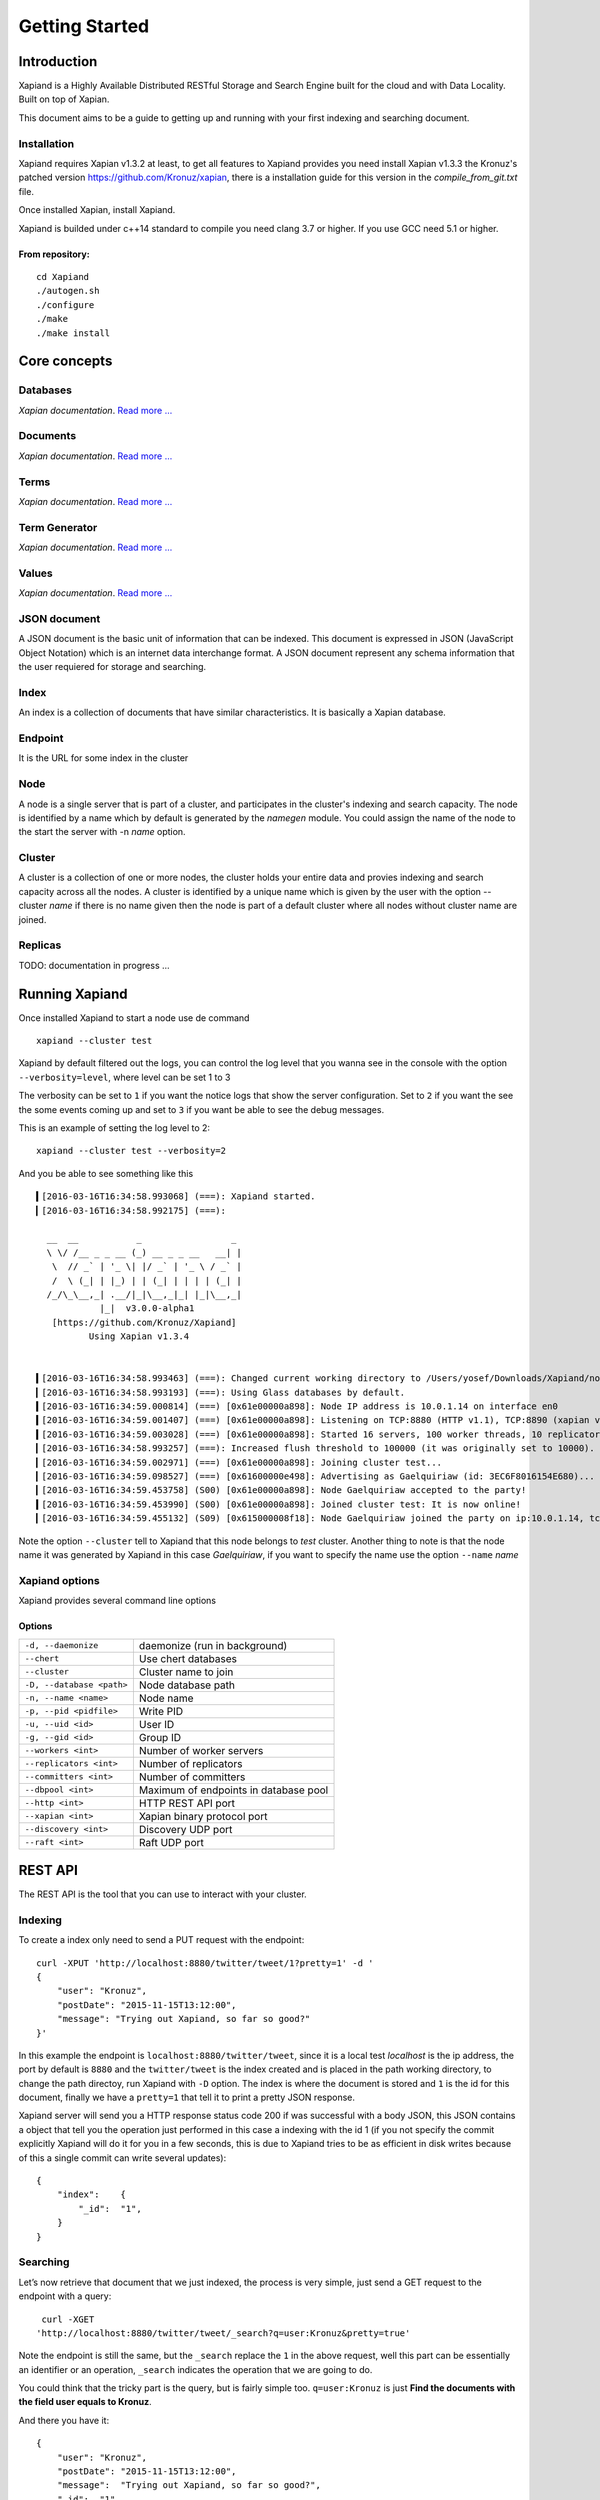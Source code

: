 ===============
Getting Started
===============

Introduction
------------

Xapiand is a Highly Available Distributed RESTful Storage and Search Engine
built for the cloud and with Data Locality. Built on top of Xapian.

This document aims to be a guide to getting up and running with your first
indexing and searching document.


Installation
^^^^^^^^^^^^

Xapiand requires Xapian v1.3.2 at least, to get all features to Xapiand provides
you need install Xapian v1.3.3 the Kronuz's patched version
`<https://github.com/Kronuz/xapian>`_, there is a installation guide for this
version in the *compile_from_git.txt* file.

Once installed Xapian, install Xapiand.

Xapiand is builded under c++14 standard to compile you need clang 3.7 or higher.
If you use GCC need 5.1 or higher.

From repository:
""""""""""""""""

::

   cd Xapiand
   ./autogen.sh
   ./configure
   ./make
   ./make install


Core concepts
-------------

Databases
^^^^^^^^^
*Xapian documentation*. `Read more
... <https://getting-started-with-xapian.readthedocs.org/en/latest/concepts/indexing/databases.html>`_

Documents
^^^^^^^^^
*Xapian documentation*. `Read more
... <https://getting-started-with-xapian.readthedocs.org/en/latest/concepts/indexing/documents.html>`_

Terms
^^^^^^
*Xapian documentation*. `Read more
... <https://getting-started-with-xapian.readthedocs.org/en/latest/concepts/indexing/terms.html>`_

Term Generator
^^^^^^^^^^^^^^
*Xapian documentation*. `Read more
... <https://getting-started-with-xapian.readthedocs.org/en/latest/concepts/indexing/termgenerator.html>`_

Values
^^^^^^^
*Xapian documentation*. `Read more
... <https://getting-started-with-xapian.readthedocs.org/en/latest/concepts/indexing/values.html>`_

JSON document
^^^^^^^^^^^^^
A JSON document is the basic unit of information that can be indexed. This
document is expressed in JSON (JavaScript Object Notation) which is an internet
data interchange format. A JSON document represent any schema information
that the user requiered for storage and searching.

Index
^^^^^^
An index is a collection of documents that have similar characteristics. It is
basically a Xapian database.

Endpoint
^^^^^^^^
It is the URL for some index in the cluster

Node
^^^^^
A node is a single server that is part of a cluster, and participates in
the cluster's indexing and search capacity. The node is identified by a name
which by default is generated by the *namegen* module. You could assign the name
of the node to the start the server with -n *name* option.

Cluster
^^^^^^^
A cluster is a collection of one or more nodes, the cluster holds your entire
data and provies indexing and search capacity across all the nodes. A
cluster is identified by a unique name which is given by the user with the
option --cluster *name* if there is no name given then the node is part of a
default cluster where all nodes without cluster name are joined.

Replicas
^^^^^^^^

TODO: documentation in progress ...

Running Xapiand
---------------
Once installed Xapiand to start a node use de command

::

   xapiand --cluster test


Xapiand by default filtered out the logs, you can control the log level that you
wanna see in the console with the option ``--verbosity=level``, where level can
be set 1 to 3

The verbosity can be set to ``1`` if you want the notice logs that show the
server configuration. Set to ``2`` if you want the see the some events coming up
and set to ``3`` if you want be able to see the debug messages.

This is an example of setting the log level to 2:

::

    xapiand --cluster test --verbosity=2

And you be able to see something like this

::

    ▍[2016-03-16T16:34:58.993068] (===): Xapiand started.
    ▎[2016-03-16T16:34:58.992175] (===):

      __  __           _                 _
      \ \/ /__ _ _ __ (_) __ _ _ __   __| |
       \  // _` | '_ \| |/ _` | '_ \ / _` |
       /  \ (_| | |_) | | (_| | | | | (_| |
      /_/\_\__,_| .__/|_|\__,_|_| |_|\__,_|
                |_|  v3.0.0-alpha1
       [https://github.com/Kronuz/Xapiand]
              Using Xapian v1.3.4


    ▍[2016-03-16T16:34:58.993463] (===): Changed current working directory to /Users/yosef/Downloads/Xapiand/nodo1
    ▎[2016-03-16T16:34:58.993193] (===): Using Glass databases by default.
    ▍[2016-03-16T16:34:59.000814] (===) [0x61e00000a898]: Node IP address is 10.0.1.14 on interface en0
    ▍[2016-03-16T16:34:59.001407] (===) [0x61e00000a898]: Listening on TCP:8880 (HTTP v1.1), TCP:8890 (xapian v39.0), UDP:58870 (Discovery v1.0), UDP:58880 (Raft v1.0), at pid:39259 ...
    ▍[2016-03-16T16:34:59.003028] (===) [0x61e00000a898]: Started 16 servers, 100 worker threads, 10 replicators, 10 autocommitters
    ▎[2016-03-16T16:34:58.993257] (===): Increased flush threshold to 100000 (it was originally set to 10000).
    ▎[2016-03-16T16:34:59.002971] (===) [0x61e00000a898]: Joining cluster test...
    ▎[2016-03-16T16:34:59.098527] (===) [0x61600000e498]: Advertising as Gaelquiriaw (id: 3EC6F8016154E680)...
    ▎[2016-03-16T16:34:59.453758] (S00) [0x61e00000a898]: Node Gaelquiriaw accepted to the party!
    ▍[2016-03-16T16:34:59.453990] (S00) [0x61e00000a898]: Joined cluster test: It is now online!
    ▎[2016-03-16T16:34:59.455132] (S09) [0x615000008f18]: Node Gaelquiriaw joined the party on ip:10.0.1.14, tcp:8880 (http), tcp:8890 (xapian)! (1)


Note the option ``--cluster`` tell to Xapiand that this node belongs to *test*
cluster. Another thing to note is that the node name it was generated by Xapiand
in this case *Gaelquiriaw*, if you want to specify the name use the option
``--name`` *name*

Xapiand options
^^^^^^^^^^^^^^^

Xapiand provides several command line options

Options
"""""""

=========================== =======================================
``-d, --daemonize``         daemonize (run in background)

``--chert``                 Use chert databases

``--cluster``               Cluster name to join

``-D, --database <path>``   Node database path

``-n, --name <name>``       Node name

``-p, --pid <pidfile>``     Write PID

``-u, --uid <id>``          User ID

``-g, --gid <id>``          Group ID

``--workers <int>``         Number of worker servers

``--replicators <int>``     Number of replicators

``--committers <int>``      Number of committers

``--dbpool <int>``          Maximum of endpoints in database pool

``--http <int>``            HTTP REST API port

``--xapian <int>``          Xapian binary protocol port

``--discovery <int>``       Discovery UDP port

``--raft <int>``            Raft UDP port
=========================== =======================================


REST API
---------
The REST API is the tool that you can use to interact with your cluster.

Indexing
^^^^^^^^
To create a index only need to send a PUT request with the endpoint:

::

   curl -XPUT 'http://localhost:8880/twitter/tweet/1?pretty=1' -d '
   {
       "user": "Kronuz",
       "postDate": "2015-11-15T13:12:00",
       "message": "Trying out Xapiand, so far so good?"
   }'

In this example the endpoint is ``localhost:8880/twitter/tweet``, since it is a
local test *localhost* is the ip address, the port by default is ``8880`` and
the ``twitter/tweet`` is the index created and is placed in the path working
directory, to change the path directoy, run Xapiand with ``-D`` option. The
index is where the document is stored and ``1`` is the id for this document,
finally we have a ``pretty=1`` that tell it to print a pretty JSON response.

Xapiand server will send you a HTTP response status code 200 if was successful
with a body JSON, this JSON contains a object that tell you the operation
just performed in this case a indexing with the id 1 (if you not specify the
commit explicitly Xapiand will do it for you in a few seconds, this is due to
Xapiand tries to be as efficient in disk writes because
of this a single commit can write several updates):

::

  {
      "index":    {
          "_id":  "1",
      }
  }


Searching
^^^^^^^^^

Let’s now retrieve that document that we just indexed, the process is very
simple, just send a GET request to the endpoint with a query:

::

   curl -XGET
  'http://localhost:8880/twitter/tweet/_search?q=user:Kronuz&pretty=true'

Note the endpoint is still the same, but the ``_search`` replace the ``1`` in
the above request, well this part can be essentially an identifier or an
operation, ``_search`` indicates the operation that we are going to do.

You could think that the tricky part is the query, but is fairly simple too.
``q=user:Kronuz`` is just **Find the documents with the field user equals to
Kronuz**.

And there you have it:

::

   {
       "user": "Kronuz",
       "postDate": "2015-11-15T13:12:00",
       "message":  "Trying out Xapiand, so far so good?",
       "_id":  "1"
   }

Delete document
^^^^^^^^^^^^^^^
For delete a document just send a DELETE request with the endpoint and de
document id:

::

   curl -XDELETE 'http://localhost:8880/twitter/tweet/1'

So far if we look close the requests, they have a pattern and this is the
request API format to communicate with Xapiand:

::

   curl -X<HTTP method> <ip>:<port>/<index>/<id>|<operation>/?<query>


Modifying/Replacing Documents
^^^^^^^^^^^^^^^^^^^^^^^^^^^^^
If you are following the above request reindex the document that just deleted,
now for modify data is enough with reindex the document with the updated field:

::

   curl -XPUT 'http://localhost:8880/twitter/tweet/1?pretty=1' -d '
      {
          "user": "YosefMac",
          "postDate": "2015-11-15T13:12:00",
          "message": "New Message with new user for the document 1"
      }'


Note that only are updating fields, if you need replace the field for other, you
need use a patch request: